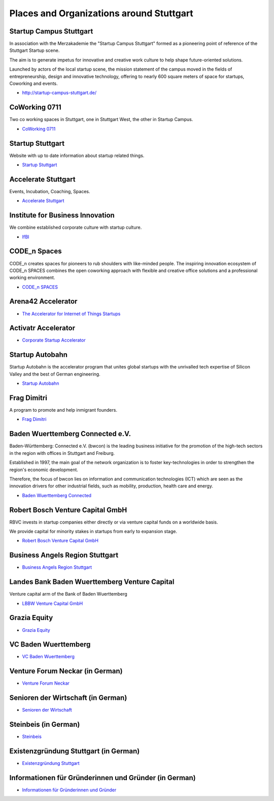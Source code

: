 Places and Organizations around Stuttgart
=========================================

Startup Campus Stuttgart
------------------------

In association with the Merzakademie the "Startup Campus Stuttgart" formed as a
pioneering point of reference of the Stuttgart Startup scene.

The aim is to generate impetus for innovative and creative work culture to help
shape future-oriented solutions.

Launched by actors of the local startup scene, the mission statement of the
campus moved in the fields of entrepreneurship, design and innovative
technology, offering to nearly 600 square meters of space for startups,
Coworking and events.

* http://startup-campus-stuttgart.de/

CoWorking 0711
--------------

Two co working spaces in Stuttgart, one in Stuttgart West, the other in Startup Campus.

* `CoWorking 0711 <http://coworking0711.de/>`_

Startup Stuttgart
-----------------

Website with up to date information about startup related things.

* `Startup Stuttgart <http://startup-stuttgart.de/>`_

Accelerate Stuttgart
--------------------

Events, Incubation, Coaching, Spaces.

* `Accelerate Stuttgart <http://accelerate-stuttgart.de/>`_

Institute for Business Innovation
---------------------------------

We combine established corporate culture with startup culture.

* `IfBI <http://www.ifbi.eu/>`_

CODE_n Spaces
-------------

CODE_n creates spaces for pioneers to rub shoulders with like-minded people.
The inspiring innovation ecosystem of CODE_n SPACES combines the open coworking
approach with flexible and creative office solutions and a professional working
environment.

* `CODE_n SPACES <https://www.code-n.org/spaces>`_

Arena42 Accelerator
-------------------

* `The Accelerator for Internet of Things Startups <http://arena42.de/>`_

Activatr Accelerator
--------------------

* `Corporate Startup Accelerator <http://activatr.xyz/>`_

Startup Autobahn
----------------

Startup Autobahn is the accelerator program that unites global startups with the unrivalled tech expertise of Silicon Valley and the best of German engineering.

* `Startup Autobahn <http://www.startup-autobahn.com/en/>`_

Frag Dimitri
------------

A program to promote and help inmigrant founders.

* `Frag Dimitri <http://www.frag-dimitri.de/>`_

Baden Wuerttemberg Connected e.V.
---------------------------------

Baden-Württemberg: Connected e.V. (bwcon) is the leading business initiative
for the promotion of the high-tech sectors in the region with offices in
Stuttgart and Freiburg.

Established in 1997, the main goal of the network organization is to foster
key-technologies in order to strengthen the region's economic development.

Therefore, the focus of bwcon lies on information and communication
technologies (ICT) which are seen as the innovation drivers for other
industrial fields, such as mobility, production, health care and energy.

* `Baden Wuerttemberg Connected <http://www.bwcon.de/english.html>`_

Robert Bosch Venture Capital GmbH
---------------------------------

RBVC invests in startup companies either directly or via venture capital funds
on a worldwide basis.

We provide capital for minority stakes in startups from early to expansion stage.

* `Robert Bosch Venture Capital GmbH <http://www.rbvc.com/en/startpage/startpage_page.html>`_

Business Angels Region Stuttgart
--------------------------------

* `Business Angels Region Stuttgart <http://www.business-angels-region-stuttgart.de/>`_

Landes Bank Baden Wuerttemberg Venture Capital
----------------------------------------------

Venture capital arm of the Bank of Baden Wuerttemberg

* `LBBW Venture Capital GmbH <http://www.lbbw-venture.de/>`_

Grazia Equity
-------------

* `Grazia Equity <grazia.com/>`_

VC Baden Wuerttemberg
---------------------

* `VC Baden Wuerttemberg <https://www.vc-bw.de/>`_

Venture Forum Neckar (in German)
--------------------------------

* `Venture Forum Neckar <http://venture-forum-neckar.de/>`_

Senioren der Wirtschaft (in German)
-----------------------------------

* `Senioren der Wirtschaft <http://www.senioren-der-wirtschaft.de/>`_

Steinbeis (in German)
---------------------

* `Steinbeis <http://steinbeis-exi.de/>`_

Existenzgründung Stuttgart (in German)
--------------------------------------

* `Existenzgründung Stuttgart <http://www.stuttgart.de/existenzgruendung>`_

Informationen für Gründerinnen und Gründer (in German)
------------------------------------------------------

* `Informationen für Gründerinnen und Gründer <https://www.stuttgart.ihk24.de/gruendung>`_
